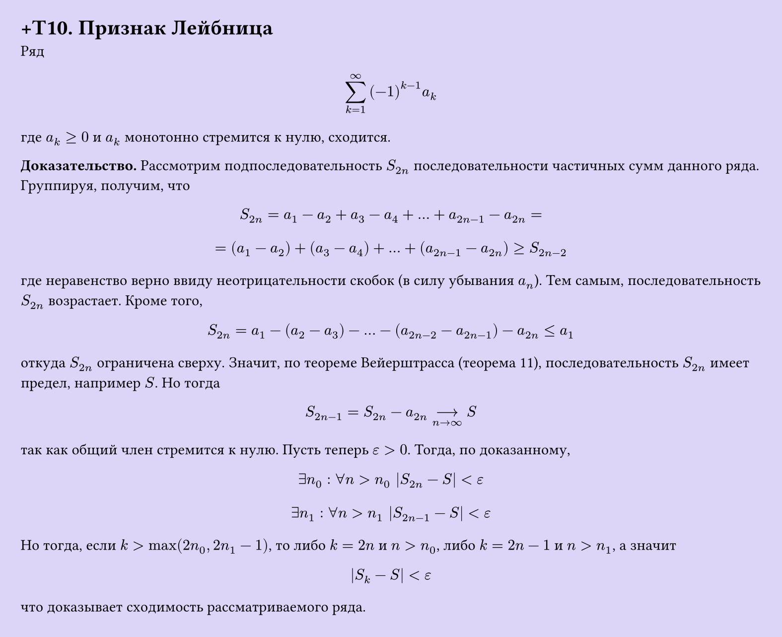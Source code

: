 #set page(width: 20cm, height: 16.3cm, fill: color.hsl(253.71deg, 71.43%, 90.39%), margin: 15pt)
#set align(left + top)
= +T10. Признак Лейбница

Ряд

$ sum_(k=1)^infinity (-1)^(k-1) a_k $

где $a_k >= 0$ и $a_k$ монотонно стремится к нулю, сходится.

*Доказательство.* Рассмотрим подпоследовательность $S_(2n)$ последовательности частичных сумм данного ряда. Группируя, получим, что

$ S_(2n) = a_1 - a_2 + a_3 - a_4 + dots + a_(2n-1) - a_(2n) = $

$ = (a_1 - a_2) + (a_3 - a_4) + dots + (a_(2n-1) - a_(2n)) >= S_(2n-2) $

где неравенство верно ввиду неотрицательности скобок (в силу убывания $a_n$). Тем самым, последовательность $S_(2n)$ возрастает. Кроме того,

$ S_(2n) = a_1 - (a_2 - a_3) - dots - (a_(2n-2) - a_(2n-1)) - a_(2n) <= a_1 $

откуда $S_(2n)$ ограничена сверху. Значит, по теореме Вейерштрасса (теорема 11), последовательность $S_(2n)$ имеет предел, например $S$. Но тогда

$ S_(2n-1) = S_(2n) - a_(2n) -->_(n -> infinity) S $

так как общий член стремится к нулю. Пусть теперь $ε > 0$. Тогда, по доказанному,

$ exists n_0 : forall n > n_0 |S_(2n) - S| < ε $
$ exists n_1 : forall n > n_1 |S_(2n-1) - S| < ε $

Но тогда, если $k > max(2n_0, 2n_1 - 1)$, то либо $k = 2n$ и $n > n_0$, либо $k = 2n - 1$ и $n > n_1$, а значит

$ |S_k - S| < ε $

что доказывает сходимость рассматриваемого ряда.